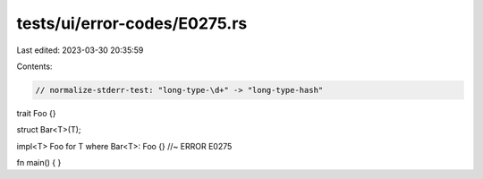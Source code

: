 tests/ui/error-codes/E0275.rs
=============================

Last edited: 2023-03-30 20:35:59

Contents:

.. code-block:: rs

    // normalize-stderr-test: "long-type-\d+" -> "long-type-hash"
trait Foo {}

struct Bar<T>(T);

impl<T> Foo for T where Bar<T>: Foo {} //~ ERROR E0275

fn main() {
}


